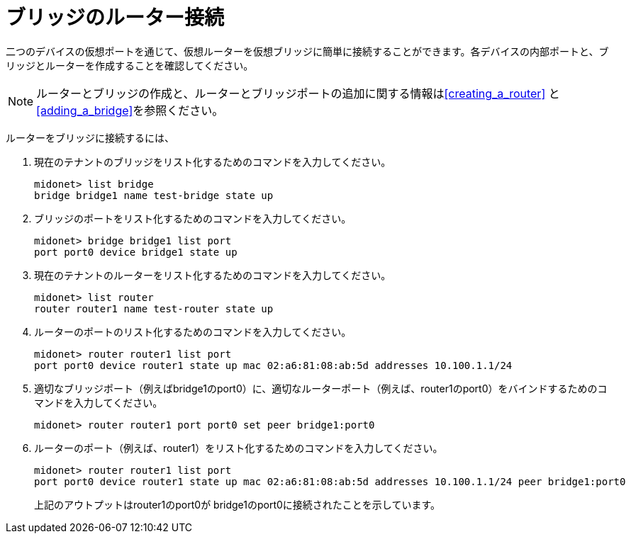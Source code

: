 [[concept_i13_q4d_q4]]
= ブリッジのルーター接続

二つのデバイスの仮想ポートを通じて、仮想ルーターを仮想ブリッジに簡単に接続することができます。各デバイスの内部ポートと、ブリッジとルーターを作成することを確認してください。

[NOTE]
ルーターとブリッジの作成と、ルーターとブリッジポートの追加に関する情報はxref:creating_a_router[] と xref:adding_a_bridge[]を参照ください。

ルーターをブリッジに接続するには、

. 現在のテナントのブリッジをリスト化するためのコマンドを入力してください。
+
[source]
midonet> list bridge
bridge bridge1 name test-bridge state up

. ブリッジのポートをリスト化するためのコマンドを入力してください。
+
[source]
midonet> bridge bridge1 list port
port port0 device bridge1 state up

. 現在のテナントのルーターをリスト化するためのコマンドを入力してください。
+
[source]
midonet> list router
router router1 name test-router state up

. ルーターのポートのリスト化するためのコマンドを入力してください。
+
[source]
midonet> router router1 list port
port port0 device router1 state up mac 02:a6:81:08:ab:5d addresses 10.100.1.1/24

. 適切なブリッジポート（例えばbridge1のport0）に、適切なルーターポート（例えば、router1のport0）をバインドするためのコマンドを入力してください。
+
[source]
midonet> router router1 port port0 set peer bridge1:port0

. ルーターのポート（例えば、router1）をリスト化するためのコマンドを入力してください。
+
[source]
midonet> router router1 list port
port port0 device router1 state up mac 02:a6:81:08:ab:5d addresses 10.100.1.1/24 peer bridge1:port0
+
上記のアウトプットはrouter1のport0が bridge1のport0に接続されたことを示しています。

